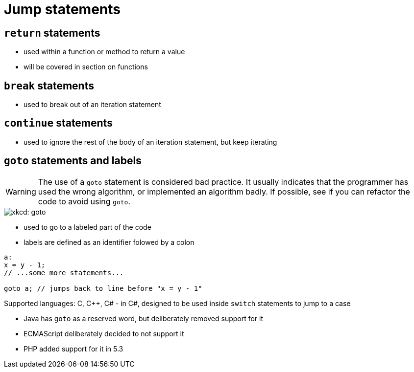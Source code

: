 = Jump statements

== `return` statements
- used within a function or method to return a value
- will be covered in section on functions

== `break` statements
- used to break out of an iteration statement

== `continue` statements
- used to ignore the rest of the body of an iteration statement, but keep iterating

== `goto` statements and labels
WARNING: The use of a `goto` statement is considered bad practice.
    It usually indicates that the programmer has used the wrong algorithm,
    or implemented an algorithm badly.
    If possible, see if you can refactor the code to avoid using `goto`.

image::https://imgs.xkcd.com/comics/goto.png[xkcd: goto]

- used to go to a labeled part of the code
- labels are defined as an identifier folowed by a colon
```
a:
x = y - 1;
// ...some more statements...

goto a; // jumps back to line before "x = y - 1"
```
Supported languages: C, C++, C#
- in C#, designed to be used inside `switch` statements to jump to a case

- Java has `goto` as a reserved word, but deliberately removed support for it

- ECMAScript deliberately decided to not support it

- PHP added support for it in 5.3
